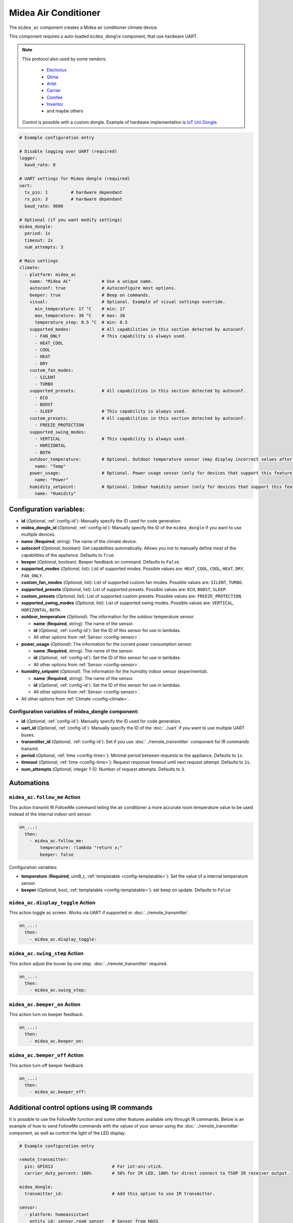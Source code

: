 Midea Air Conditioner
=====================

.. seo::
    :description: Instructions for setting up a Midea climate device
    :image: air-conditioner.png

The ``midea_ac`` component creates a Midea air conditioner climate device.

This component requires a auto-loaded ``midea_dongle`` component, that use hardware UART.

.. note::

    This protocol also used by some vendors:

        - `Electrolux <https://www.electrolux.ru/>`_
        - `Qlima <https://www.qlima.com/>`_
        - `Artel <https://www.artelgroup.com/>`_
        - `Carrier <https://www.carrier.com/>`_
        - `Comfee <http://www.comfee-russia.ru/>`_
        - `Inventor <https://www.inventorairconditioner.com/>`_
        - and maybe others

    Control is possible with a custom dongle. Example of hardware implementation is `IoT Uni Dongle <https://github.com/dudanov/iot-uni-dongle>`_.

.. code-block:: yaml

    # Example configuration entry

    # Disable logging over UART (required)
    logger:
      baud_rate: 0

    # UART settings for Midea dongle (required)
    uart:
      tx_pin: 1         # hardware dependant
      rx_pin: 3         # hardware dependant
      baud_rate: 9600

    # Optional (if you want modify settings)
    midea_dongle:
      period: 1s
      timeout: 2s
      num_attempts: 3
    
    # Main settings
    climate:
      - platform: midea_ac
        name: "Midea AC"            # Use a unique name.
        autoconf: true              # Autoconfigure most options.
        beeper: true                # Beep on commands.
        visual:                     # Optional. Example of visual settings override.
          min_temperature: 17 °C    # min: 17
          max_temperature: 30 °C    # max: 30
          temperature_step: 0.5 °C  # min: 0.5
        supported_modes:            # All capabilities in this section detected by autoconf.
          - FAN_ONLY                # This capability is always used.
          - HEAT_COOL
          - COOL
          - HEAT
          - DRY
        custom_fan_modes:
          - SILENT
          - TURBO
        supported_presets:          # All capabilities in this section detected by autoconf.
          - ECO
          - BOOST
          - SLEEP                   # This capability is always used.
        custom_presets:             # All capabilities in this section detected by autoconf.
          - FREEZE_PROTECTION
        supported_swing_modes:
          - VERTICAL                # This capability is always used.
          - HORIZONTAL
          - BOTH
        outdoor_temperature:        # Optional. Outdoor temperature sensor (may display incorrect values after long inactivity).
          name: "Temp"
        power_usage:                # Optional. Power usage sensor (only for devices that support this feature).
          name: "Power"
        humidity_setpoint:          # Optional. Indoor humidity sensor (only for devices that support this feature).
          name: "Humidity"

Configuration variables:
------------------------

- **id** (*Optional*, :ref:`config-id`): Manually specify the ID used for code generation.
- **midea_dongle_id** (*Optional*, :ref:`config-id`): Manually specify the ID of the ``midea_dongle`` if you want to use multiple devices.
- **name** (**Required**, string): The name of the climate device.
- **autoconf** (*Optional*, boolean): Get capabilities automatically. Allows you not to manually define most of the capabilities of the appliance.
  Defaults to ``True``.
- **beeper** (*Optional*, boolean): Beeper feedback on command. Defaults to ``False``.
- **supported_modes** (*Optional*, list): List of supported modes. Possible values are: ``HEAT_COOL``, ``COOL``, ``HEAT``, ``DRY``, ``FAN_ONLY``.
- **custom_fan_modes** (*Optional*, list): List of supported custom fan modes. Possible values are: ``SILENT``, ``TURBO``.
- **supported_presets** (*Optional*, list): List of supported presets. Possible values are: ``ECO``, ``BOOST``, ``SLEEP``.
- **custom_presets** (*Optional*, list): List of supported custom presets. Possible values are: ``FREEZE_PROTECTION``.
- **supported_swing_modes** (*Optional*, list): List of supported swing modes. Possible values are: ``VERTICAL``, ``HORIZONTAL``, ``BOTH``.
- **outdoor_temperature** (*Optional*): The information for the outdoor temperature
  sensor.

  - **name** (**Required**, string): The name of the sensor.
  - **id** (*Optional*, :ref:`config-id`): Set the ID of this sensor for use in lambdas.
  - All other options from :ref:`Sensor <config-sensor>`.
- **power_usage** (*Optional*): The information for the current power consumption
  sensor.

  - **name** (**Required**, string): The name of the sensor.
  - **id** (*Optional*, :ref:`config-id`): Set the ID of this sensor for use in lambdas.
  - All other options from :ref:`Sensor <config-sensor>`.
- **humidity_setpoint** (*Optional*): The information for the humidity indoor
  sensor (experimental).

  - **name** (**Required**, string): The name of the sensor.
  - **id** (*Optional*, :ref:`config-id`): Set the ID of this sensor for use in lambdas.
  - All other options from :ref:`Sensor <config-sensor>`.
- All other options from :ref:`Climate <config-climate>`.

Configuration variables of midea_dongle component:
**************************************************

- **id** (*Optional*, :ref:`config-id`): Manually specify the ID used for code generation.
- **uart_id** (*Optional*, :ref:`config-id`): Manually specify the ID of the :doc:`../uart` if you want
  to use multiple UART buses.
- **transmitter_id** (*Optional*, :ref:`config-id`): Set if you use :doc:`../remote_transmitter` component for IR commands transmit.
- **period** (*Optional*, :ref:`time <config-time>`): Minimal period between requests to the appliance. Defaults to ``1s``.
- **timeout** (*Optional*, :ref:`time <config-time>`): Request response timeout until next request attempt. Defaults to ``2s``.
- **num_attempts** (*Optional*, integer 1-5): Number of request attempts. Defaults to ``3``.


Automations
-----------

.. _midea_ac-follow_me_action:

``midea_ac.follow_me`` Action
*****************************

This action transmit IR FollowMe command telling the air conditioner a more accurate
room temperature value to be used instead of the internal indoor unit sensor.

.. code-block:: yaml

    on_...:
      then:
        - midea_ac.follow_me:
            temperature: !lambda "return x;"
            beeper: false

Configuration variables:

- **temperature** (**Required**, uint8_t, :ref:`templatable <config-templatable>`): Set the
  value of a internal temperature sensor.
- **beeper** (*Optional*, bool, :ref:`templatable <config-templatable>`): set beep on update.
  Defaults to ``False``


.. _midea_ac-display_toggle_action:

``midea_ac.display_toggle`` Action
**********************************

This action toggle ac screen. Works via UART if supported or :doc:`../remote_transmitter`.

.. code-block:: yaml

    on_...:
      then:
        - midea_ac.display_toggle:


.. _midea_ac-swing_step_action:

``midea_ac.swing_step`` Action
******************************

This action adjust the louver by one step. :doc:`../remote_transmitter` required.

.. code-block:: yaml

    on_...:
      then:
        - midea_ac.swing_step:


.. _midea_ac-beeper_on_action:

``midea_ac.beeper_on`` Action
******************************

This action turn on beeper feedback.

.. code-block:: yaml

    on_...:
      then:
        - midea_ac.beeper_on:

.. _midea_ac-beeper_off_action:

``midea_ac.beeper_off`` Action
******************************

This action turn off beeper feedback.

.. code-block:: yaml

    on_...:
      then:
        - midea_ac.beeper_off:


Additional control options using IR commands
--------------------------------------------

It is possible to use the FollowMe function and some other features available only through IR commands.
Below is an example of how to send FollowMe commands with the values of your sensor using the :doc:`../remote_transmitter`
component, as well as control the light of the LED display.

.. code-block:: yaml

    # Example configuration entry

    remote_transmitter:
      pin: GPIO13                       # For iot-uni-stick.
      carrier_duty_percent: 100%        # 50% for IR LED, 100% for direct connect to TSOP IR receiver output.

    midea_dongle:
      transmitter_id:                   # Add this option to use IR transmitter.

    sensor:
      - platform: homeassistant
        entity_id: sensor.room_sensor   # Sensor from HASS
        internal: true
        filters:
          - throttle: 10s
          - heartbeat: 2min             # Maximum interval between updates.
          - debounce: 1s
        on_value:
          - midea_ac.follow_me:
              temperature: !lambda "return x;"
              beeper: false             # Optional. Beep on update.

    # template momentary switches for sending display control command and swing step actions
    switch:
      - platform: template
        name: "Display Toggle"
        icon: "mdi:theme-light-dark"
        turn_on_action:
          - midea_ac.display_toggle:
      - platform: template
        name: "Swing Step"
        icon: "mdi:tailwind"
        turn_on_action:
          - midea_ac.swing_step:


Example of Beeper Control Using a Switch
----------------------------------------

.. code-block:: yaml

    switch:
      - platform: template
        name: "Beeper"
        icon: "mdi:volume-source"
        optimistic: true
        turn_on_action:
          - midea_ac.beeper_on:
        turn_off_action:
          - midea_ac.beeper_off:

Acknowledgments:
----------------

Thanks to the following people for their contributions to reverse engineering the UART protocol and source code in the following repositories:

* `Mac Zhou <https://github.com/mac-zhou/midea-msmart>`_
* `NeoAcheron <https://github.com/NeoAcheron/midea-ac-py>`_
* `Rene Klootwijk <https://github.com/reneklootwijk/midea-uart>`_

Special thanks to the project `IRremoteESP8266 <https://github.com/crankyoldgit/IRremoteESP8266>`_ for describing the IR protocol.

See Also
--------

- :doc:`/components/climate/index`
- :apiref:`climate/midea_ac.h`
- :ghedit:`Edit`
